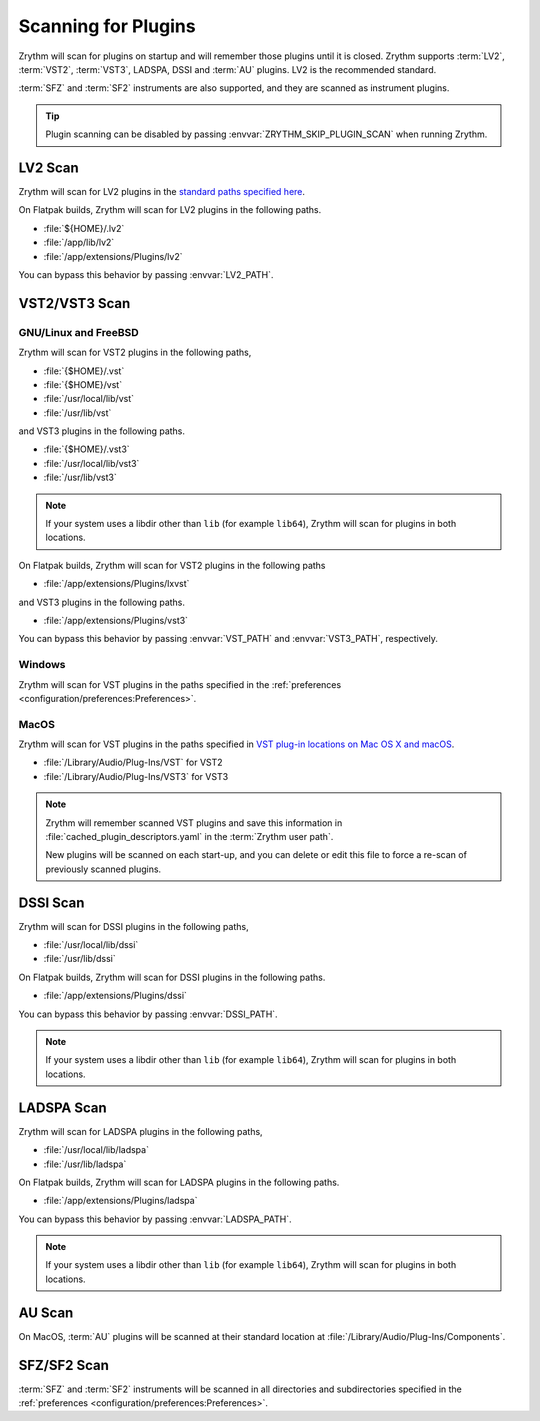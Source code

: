 .. SPDX-FileCopyrightText: © 2020, 2022 Alexandros Theodotou <alex@zrythm.org>
   SPDX-License-Identifier: GFDL-1.3-invariants-or-later
.. This is part of the Zrythm Manual.
   See the file index.rst for copying conditions.

.. _scanning-plugins:

Scanning for Plugins
====================

Zrythm will scan for plugins on startup and will
remember
those plugins until it is closed. Zrythm supports
:term:`LV2`, :term:`VST2`, :term:`VST3`, LADSPA,
DSSI and :term:`AU` plugins. LV2 is the recommended
standard.

:term:`SFZ` and :term:`SF2` instruments are also
supported, and they are
scanned as instrument plugins.

.. tip:: Plugin scanning can be disabled by passing
   :envvar:`ZRYTHM_SKIP_PLUGIN_SCAN` when running
   Zrythm.

LV2 Scan
--------

Zrythm will scan for LV2 plugins in the
`standard paths specified here <https://lv2plug.in/pages/filesystem-hierarchy-standard.html>`_.

On Flatpak builds, Zrythm will scan for LV2 plugins
in the following paths.

- :file:`${HOME}/.lv2`
- :file:`/app/lib/lv2`
- :file:`/app/extensions/Plugins/lv2`

You can bypass this behavior by passing
:envvar:`LV2_PATH`.

VST2/VST3 Scan
--------------

GNU/Linux and FreeBSD
~~~~~~~~~~~~~~~~~~~~~
Zrythm will scan for VST2 plugins in the following
paths,

- :file:`{$HOME}/.vst`
- :file:`{$HOME}/vst`
- :file:`/usr/local/lib/vst`
- :file:`/usr/lib/vst`

and VST3 plugins in the following paths.

- :file:`{$HOME}/.vst3`
- :file:`/usr/local/lib/vst3`
- :file:`/usr/lib/vst3`

.. note:: If your system uses a libdir other than
   ``lib`` (for example ``lib64``), Zrythm will scan
   for plugins in both locations.

On Flatpak builds, Zrythm will scan for VST2 plugins
in the following paths

- :file:`/app/extensions/Plugins/lxvst`

and VST3 plugins in the following paths.

- :file:`/app/extensions/Plugins/vst3`

You can bypass this behavior by passing
:envvar:`VST_PATH` and :envvar:`VST3_PATH`,
respectively.

Windows
~~~~~~~
Zrythm will scan for VST plugins in the paths
specified in the
:ref:`preferences <configuration/preferences:Preferences>`.

MacOS
~~~~~
Zrythm will scan for VST plugins in the paths
specified in `VST plug-in locations on Mac OS X and macOS <https://helpcenter.steinberg.de/hc/en-us/articles/115000171310>`_.

* :file:`/Library/Audio/Plug-Ins/VST` for VST2
* :file:`/Library/Audio/Plug-Ins/VST3` for VST3

.. note:: Zrythm
  will remember scanned VST plugins and save this
  information in
  :file:`cached_plugin_descriptors.yaml` in the
  :term:`Zrythm user path`.

  New plugins will be scanned on each start-up, and
  you can delete or edit this file to force a
  re-scan of previously scanned plugins.

DSSI Scan
---------
Zrythm will scan for DSSI plugins in the following
paths,

- :file:`/usr/local/lib/dssi`
- :file:`/usr/lib/dssi`

On Flatpak builds, Zrythm will scan for DSSI plugins
in the following paths.

- :file:`/app/extensions/Plugins/dssi`

You can bypass this behavior by passing
:envvar:`DSSI_PATH`.

.. note:: If your system uses a libdir other than
   ``lib`` (for example ``lib64``), Zrythm will scan
   for plugins in both locations.

LADSPA Scan
-----------
Zrythm will scan for LADSPA plugins in the following
paths,

- :file:`/usr/local/lib/ladspa`
- :file:`/usr/lib/ladspa`

On Flatpak builds, Zrythm will scan for LADSPA
plugins in the following paths.

- :file:`/app/extensions/Plugins/ladspa`

You can bypass this behavior by passing
:envvar:`LADSPA_PATH`.

.. note:: If your system uses a libdir other than
   ``lib`` (for example ``lib64``), Zrythm will scan
   for plugins in both locations.

AU Scan
-------
On MacOS, :term:`AU` plugins will be scanned at
their standard location at
:file:`/Library/Audio/Plug-Ins/Components`.

SFZ/SF2 Scan
------------
:term:`SFZ` and :term:`SF2` instruments will be
scanned in all  directories
and subdirectories specified in the
:ref:`preferences <configuration/preferences:Preferences>`.
